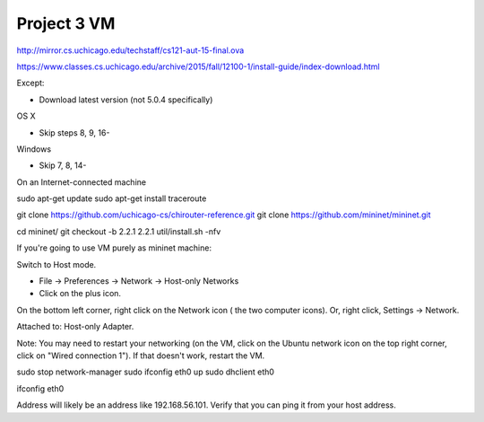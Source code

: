 Project 3 VM
==============


http://mirror.cs.uchicago.edu/techstaff/cs121-aut-15-final.ova

https://www.classes.cs.uchicago.edu/archive/2015/fall/12100-1/install-guide/index-download.html

Except:

- Download latest version (not 5.0.4 specifically)

OS X

- Skip steps 8, 9, 16-

Windows

- Skip 7, 8, 14-


On an Internet-connected machine

sudo apt-get update
sudo apt-get install traceroute

git clone https://github.com/uchicago-cs/chirouter-reference.git
git clone https://github.com/mininet/mininet.git

cd mininet/
git checkout -b 2.2.1 2.2.1
util/install.sh -nfv


If you're going to use VM purely as mininet machine:

Switch to Host mode.

- File -> Preferences -> Network -> Host-only Networks
- Click on the plus icon.

On the bottom left corner, right click on the Network icon (
the
two computer icons). Or, right click, Settings -> Network.

Attached to: Host-only Adapter.

Note: You may need to restart your networking (on the VM, click
on the Ubuntu network icon on the top right corner, click on "Wired connection 1").
If that doesn't work, restart the VM.

sudo stop network-manager
sudo ifconfig eth0 up
sudo dhclient eth0

ifconfig eth0

Address will likely be an address like 192.168.56.101. Verify that
you can ping it from your host address.




